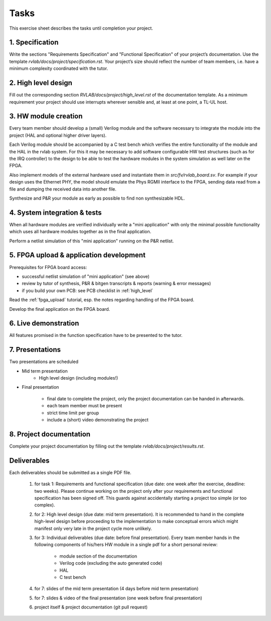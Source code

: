 Tasks
=====

This exercise sheet describes the tasks until completion your project.


1. Specification
----------------

Write the sections "Requirements Specification" and "Functional Specification" of your project’s documentation. Use the template *rvlab/docs/project/specification.rst*. Your project’s size should reflect the number of team members, i.e. have a minimum complexity coordinated with the tutor.

2. High level design
--------------------

Fill out the corresponding section *RVLAB/docs/project/high_level.rst* of the documentation template. As a minimum requirement your project should use interrupts wherever sensible and, at least at one point, a TL-UL host.

3. HW module creation
---------------------

Every team member should develop a (small) Verilog module and the software necessary to integrate the module into the project (HAL and optional higher driver layers). 

Each Verilog module should be accompanied by a C test bench which verifies the entire functionality of the module and the HAL in the rvlab system. For this it may be necessary to add software configurable HW test structures (such as for the IRQ controller) to the design to be able to test the hardware modules in the system simulation as well later on the FPGA.

Also implement models of the external hardware used and instantiate them in *src/fv/rvlab_board.sv*. For example if your design uses the Ethernet PHY, the model should emulate the Phys RGMII interface to the FPGA, sending data read from a file and dumping the received data into another file. 

Synthesize and P&R your module as early as possible to find non synthesizable HDL.

4. System integration & tests
-----------------------------

When all hardware modules are verified individually write a "mini application" with only the minimal possible functionality which uses all hardware modules together as in the final application. 

Perform a netlist simulation of this "mini application" running on the P&R netlist.


5. FPGA upload & application development
----------------------------------------

Prerequisites for FPGA board access:

* successful netlist simulation of "mini application" (see above)
* review by tutor of synthesis, P&R & bitgen transcripts & reports (warning & error messages)
* if you build your own PCB: see PCB checklist in :ref:`high_level`

Read the :ref:`fpga_upload` tutorial, esp. the notes regarding handling of the FPGA board. 

Develop the final application on the FPGA board. 


6. Live demonstration
---------------------

All features promised in the function specification have to be presented to the tutor.

7. Presentations
----------------

Two presentations are scheduled

* Mid term presentation
    * High level design (including modules!)

* Final presentation

    * final date to complete the project, only the project documentation can be handed in afterwards.
    * each team member must be present
    * strict time limit per group
    * include a (short) video demonstrating the project

8. Project documentation
------------------------

Complete your project documentation by filling out the template *rvlab/docs/project/results.rst*.


Deliverables
------------

Each deliverables should be submitted as a single PDF file.

    #. for task 1: Requirements and functional specification (due date: one week after the exercise, deadline: two weeks). Please continue working on the project only after your requirements and functional specification has been signed off. This guards against accidentally starting a project too simple (or too complex).

    #. for 2: High level design (due date: mid term presentation). It is recommended to hand in the complete high-level design before proceeding to the implementation to make conceptual errors which might manifest only very late in the project cycle more unlikely.

    #. for 3: Individual deliverables (due date: before final presentation). Every team member hands in the following components of his/hers HW module in a single pdf for a short personal review:

        - module section of the documentation    
        - Verilog code (excluding the auto generated code)
        - HAL
        - C test bench

    #. for 7: slides of the mid term presentation (4 days before mid term presentation)

    #. for 7: slides & video of the final presentation (one week before final presentation)

    #. project itself & project documentation (git pull request)